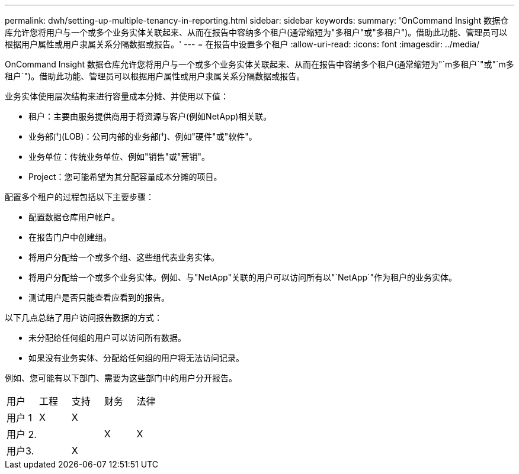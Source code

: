 ---
permalink: dwh/setting-up-multiple-tenancy-in-reporting.html 
sidebar: sidebar 
keywords:  
summary: 'OnCommand Insight 数据仓库允许您将用户与一个或多个业务实体关联起来、从而在报告中容纳多个租户(通常缩短为"多租户"或"多租户")。借助此功能、管理员可以根据用户属性或用户隶属关系分隔数据或报告。' 
---
= 在报告中设置多个租户
:allow-uri-read: 
:icons: font
:imagesdir: ../media/


[role="lead"]
OnCommand Insight 数据仓库允许您将用户与一个或多个业务实体关联起来、从而在报告中容纳多个租户(通常缩短为"`m多租户`"或"`m多租户`")。借助此功能、管理员可以根据用户属性或用户隶属关系分隔数据或报告。

业务实体使用层次结构来进行容量成本分摊、并使用以下值：

* 租户：主要由服务提供商用于将资源与客户(例如NetApp)相关联。
* 业务部门(LOB)：公司内部的业务部门、例如"硬件"或"软件"。
* 业务单位：传统业务单位、例如"销售"或"营销"。
* Project：您可能希望为其分配容量成本分摊的项目。


配置多个租户的过程包括以下主要步骤：

* 配置数据仓库用户帐户。
* 在报告门户中创建组。
* 将用户分配给一个或多个组、这些组代表业务实体。
* 将用户分配给一个或多个业务实体。例如、与"NetApp"关联的用户可以访问所有以"`NetApp`"作为租户的业务实体。
* 测试用户是否只能查看应看到的报告。


以下几点总结了用户访问报告数据的方式：

* 未分配给任何组的用户可以访问所有数据。
* 如果没有业务实体、分配给任何组的用户将无法访问记录。


例如、您可能有以下部门、需要为这些部门中的用户分开报告。

|===


| 用户 | 工程 | 支持 | 财务 | 法律 


 a| 
用户 1
 a| 
X
 a| 
X
 a| 
 a| 



 a| 
用户 2.
 a| 
 a| 
 a| 
X
 a| 
X



 a| 
用户3.
 a| 
 a| 
X
 a| 
 a| 

|===